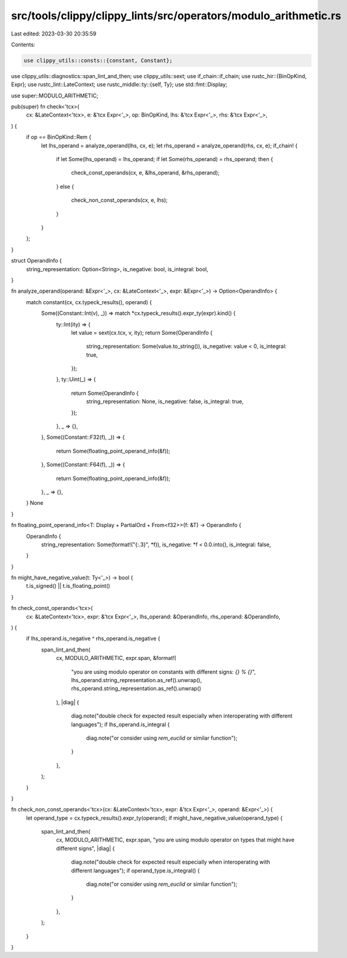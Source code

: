 src/tools/clippy/clippy_lints/src/operators/modulo_arithmetic.rs
================================================================

Last edited: 2023-03-30 20:35:59

Contents:

.. code-block:: rs

    use clippy_utils::consts::{constant, Constant};
use clippy_utils::diagnostics::span_lint_and_then;
use clippy_utils::sext;
use if_chain::if_chain;
use rustc_hir::{BinOpKind, Expr};
use rustc_lint::LateContext;
use rustc_middle::ty::{self, Ty};
use std::fmt::Display;

use super::MODULO_ARITHMETIC;

pub(super) fn check<'tcx>(
    cx: &LateContext<'tcx>,
    e: &'tcx Expr<'_>,
    op: BinOpKind,
    lhs: &'tcx Expr<'_>,
    rhs: &'tcx Expr<'_>,
) {
    if op == BinOpKind::Rem {
        let lhs_operand = analyze_operand(lhs, cx, e);
        let rhs_operand = analyze_operand(rhs, cx, e);
        if_chain! {
            if let Some(lhs_operand) = lhs_operand;
            if let Some(rhs_operand) = rhs_operand;
            then {
                check_const_operands(cx, e, &lhs_operand, &rhs_operand);
            }
            else {
                check_non_const_operands(cx, e, lhs);
            }
        }
    };
}

struct OperandInfo {
    string_representation: Option<String>,
    is_negative: bool,
    is_integral: bool,
}

fn analyze_operand(operand: &Expr<'_>, cx: &LateContext<'_>, expr: &Expr<'_>) -> Option<OperandInfo> {
    match constant(cx, cx.typeck_results(), operand) {
        Some((Constant::Int(v), _)) => match *cx.typeck_results().expr_ty(expr).kind() {
            ty::Int(ity) => {
                let value = sext(cx.tcx, v, ity);
                return Some(OperandInfo {
                    string_representation: Some(value.to_string()),
                    is_negative: value < 0,
                    is_integral: true,
                });
            },
            ty::Uint(_) => {
                return Some(OperandInfo {
                    string_representation: None,
                    is_negative: false,
                    is_integral: true,
                });
            },
            _ => {},
        },
        Some((Constant::F32(f), _)) => {
            return Some(floating_point_operand_info(&f));
        },
        Some((Constant::F64(f), _)) => {
            return Some(floating_point_operand_info(&f));
        },
        _ => {},
    }
    None
}

fn floating_point_operand_info<T: Display + PartialOrd + From<f32>>(f: &T) -> OperandInfo {
    OperandInfo {
        string_representation: Some(format!("{:.3}", *f)),
        is_negative: *f < 0.0.into(),
        is_integral: false,
    }
}

fn might_have_negative_value(t: Ty<'_>) -> bool {
    t.is_signed() || t.is_floating_point()
}

fn check_const_operands<'tcx>(
    cx: &LateContext<'tcx>,
    expr: &'tcx Expr<'_>,
    lhs_operand: &OperandInfo,
    rhs_operand: &OperandInfo,
) {
    if lhs_operand.is_negative ^ rhs_operand.is_negative {
        span_lint_and_then(
            cx,
            MODULO_ARITHMETIC,
            expr.span,
            &format!(
                "you are using modulo operator on constants with different signs: `{} % {}`",
                lhs_operand.string_representation.as_ref().unwrap(),
                rhs_operand.string_representation.as_ref().unwrap()
            ),
            |diag| {
                diag.note("double check for expected result especially when interoperating with different languages");
                if lhs_operand.is_integral {
                    diag.note("or consider using `rem_euclid` or similar function");
                }
            },
        );
    }
}

fn check_non_const_operands<'tcx>(cx: &LateContext<'tcx>, expr: &'tcx Expr<'_>, operand: &Expr<'_>) {
    let operand_type = cx.typeck_results().expr_ty(operand);
    if might_have_negative_value(operand_type) {
        span_lint_and_then(
            cx,
            MODULO_ARITHMETIC,
            expr.span,
            "you are using modulo operator on types that might have different signs",
            |diag| {
                diag.note("double check for expected result especially when interoperating with different languages");
                if operand_type.is_integral() {
                    diag.note("or consider using `rem_euclid` or similar function");
                }
            },
        );
    }
}


